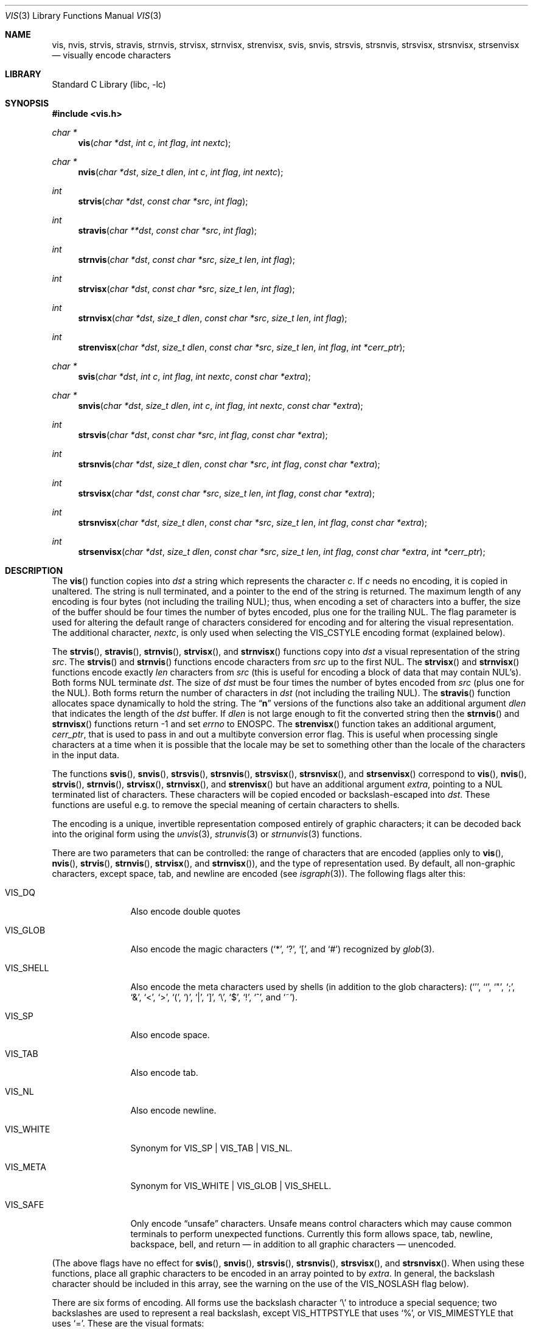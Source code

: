 .\"	$NetBSD: vis.3,v 1.49 2017/08/05 20:22:29 wiz Exp $
.\"
.\" Copyright (c) 1989, 1991, 1993
.\"	The Regents of the University of California.  All rights reserved.
.\"
.\" Redistribution and use in source and binary forms, with or without
.\" modification, are permitted provided that the following conditions
.\" are met:
.\" 1. Redistributions of source code must retain the above copyright
.\"    notice, this list of conditions and the following disclaimer.
.\" 2. Redistributions in binary form must reproduce the above copyright
.\"    notice, this list of conditions and the following disclaimer in the
.\"    documentation and/or other materials provided with the distribution.
.\" 3. Neither the name of the University nor the names of its contributors
.\"    may be used to endorse or promote products derived from this software
.\"    without specific prior written permission.
.\"
.\" THIS SOFTWARE IS PROVIDED BY THE REGENTS AND CONTRIBUTORS ``AS IS'' AND
.\" ANY EXPRESS OR IMPLIED WARRANTIES, INCLUDING, BUT NOT LIMITED TO, THE
.\" IMPLIED WARRANTIES OF MERCHANTABILITY AND FITNESS FOR A PARTICULAR PURPOSE
.\" ARE DISCLAIMED.  IN NO EVENT SHALL THE REGENTS OR CONTRIBUTORS BE LIABLE
.\" FOR ANY DIRECT, INDIRECT, INCIDENTAL, SPECIAL, EXEMPLARY, OR CONSEQUENTIAL
.\" DAMAGES (INCLUDING, BUT NOT LIMITED TO, PROCUREMENT OF SUBSTITUTE GOODS
.\" OR SERVICES; LOSS OF USE, DATA, OR PROFITS; OR BUSINESS INTERRUPTION)
.\" HOWEVER CAUSED AND ON ANY THEORY OF LIABILITY, WHETHER IN CONTRACT, STRICT
.\" LIABILITY, OR TORT (INCLUDING NEGLIGENCE OR OTHERWISE) ARISING IN ANY WAY
.\" OUT OF THE USE OF THIS SOFTWARE, EVEN IF ADVISED OF THE POSSIBILITY OF
.\" SUCH DAMAGE.
.\"
.\"     @(#)vis.3	8.1 (Berkeley) 6/9/93
.\"
.Dd April 9, 2018
.Dt VIS 3
.Os
.Sh NAME
.Nm vis ,
.Nm nvis ,
.Nm strvis ,
.Nm stravis ,
.Nm strnvis ,
.Nm strvisx ,
.Nm strnvisx ,
.Nm strenvisx ,
.Nm svis ,
.Nm snvis ,
.Nm strsvis ,
.Nm strsnvis ,
.Nm strsvisx ,
.Nm strsnvisx ,
.Nm strsenvisx
.Nd visually encode characters
.Sh LIBRARY
.Lb libc
.Sh SYNOPSIS
.In vis.h
.Ft char *
.Fn vis "char *dst" "int c" "int flag" "int nextc"
.Ft char *
.Fn nvis "char *dst" "size_t dlen" "int c" "int flag" "int nextc"
.Ft int
.Fn strvis "char *dst" "const char *src" "int flag"
.Ft int
.Fn stravis "char **dst" "const char *src" "int flag"
.Ft int
.Fn strnvis "char *dst" "const char *src" "size_t len" "int flag"
.Ft int
.Fn strvisx "char *dst" "const char *src" "size_t len" "int flag"
.Ft int
.Fn strnvisx "char *dst" "size_t dlen" "const char *src" "size_t len" "int flag"
.Ft int
.Fn strenvisx "char *dst" "size_t dlen" "const char *src" "size_t len" "int flag" "int *cerr_ptr"
.Ft char *
.Fn svis "char *dst" "int c" "int flag" "int nextc" "const char *extra"
.Ft char *
.Fn snvis "char *dst" "size_t dlen" "int c" "int flag" "int nextc" "const char *extra"
.Ft int
.Fn strsvis "char *dst" "const char *src" "int flag" "const char *extra"
.Ft int
.Fn strsnvis "char *dst" "size_t dlen" "const char *src" "int flag" "const char *extra"
.Ft int
.Fn strsvisx "char *dst" "const char *src" "size_t len" "int flag" "const char *extra"
.Ft int
.Fn strsnvisx "char *dst" "size_t dlen" "const char *src" "size_t len" "int flag" "const char *extra"
.Ft int
.Fn strsenvisx "char *dst" "size_t dlen" "const char *src" "size_t len" "int flag" "const char *extra" "int *cerr_ptr"
.Sh DESCRIPTION
The
.Fn vis
function
copies into
.Fa dst
a string which represents the character
.Fa c .
If
.Fa c
needs no encoding, it is copied in unaltered.
The string is null terminated, and a pointer to the end of the string is
returned.
The maximum length of any encoding is four
bytes (not including the trailing
.Dv NUL ) ;
thus, when
encoding a set of characters into a buffer, the size of the buffer should
be four times the number of bytes encoded, plus one for the trailing
.Dv NUL .
The flag parameter is used for altering the default range of
characters considered for encoding and for altering the visual
representation.
The additional character,
.Fa nextc ,
is only used when selecting the
.Dv VIS_CSTYLE
encoding format (explained below).
.Pp
The
.Fn strvis ,
.Fn stravis ,
.Fn strnvis ,
.Fn strvisx ,
and
.Fn strnvisx
functions copy into
.Fa dst
a visual representation of
the string
.Fa src .
The
.Fn strvis
and
.Fn strnvis
functions encode characters from
.Fa src
up to the
first
.Dv NUL .
The
.Fn strvisx
and
.Fn strnvisx
functions encode exactly
.Fa len
characters from
.Fa src
(this
is useful for encoding a block of data that may contain
.Dv NUL Ns 's ) .
Both forms
.Dv NUL
terminate
.Fa dst .
The size of
.Fa dst
must be four times the number
of bytes encoded from
.Fa src
(plus one for the
.Dv NUL ) .
Both
forms return the number of characters in
.Fa dst
(not including the trailing
.Dv NUL ) .
The
.Fn stravis
function allocates space dynamically to hold the string.
The
.Dq Nm n
versions of the functions also take an additional argument
.Fa dlen
that indicates the length of the
.Fa dst
buffer.
If
.Fa dlen
is not large enough to fit the converted string then the
.Fn strnvis
and
.Fn strnvisx
functions return \-1 and set
.Va errno
to
.Dv ENOSPC .
The
.Fn strenvisx
function takes an additional argument,
.Fa cerr_ptr ,
that is used to pass in and out a multibyte conversion error flag.
This is useful when processing single characters at a time when
it is possible that the locale may be set to something other
than the locale of the characters in the input data.
.Pp
The functions
.Fn svis ,
.Fn snvis ,
.Fn strsvis ,
.Fn strsnvis ,
.Fn strsvisx ,
.Fn strsnvisx ,
and
.Fn strsenvisx
correspond to
.Fn vis ,
.Fn nvis ,
.Fn strvis ,
.Fn strnvis ,
.Fn strvisx ,
.Fn strnvisx ,
and
.Fn strenvisx
but have an additional argument
.Fa extra ,
pointing to a
.Dv NUL
terminated list of characters.
These characters will be copied encoded or backslash-escaped into
.Fa dst .
These functions are useful e.g. to remove the special meaning
of certain characters to shells.
.Pp
The encoding is a unique, invertible representation composed entirely of
graphic characters; it can be decoded back into the original form using
the
.Xr unvis 3 ,
.Xr strunvis 3
or
.Xr strnunvis 3
functions.
.Pp
There are two parameters that can be controlled: the range of
characters that are encoded (applies only to
.Fn vis ,
.Fn nvis ,
.Fn strvis ,
.Fn strnvis ,
.Fn strvisx ,
and
.Fn strnvisx ) ,
and the type of representation used.
By default, all non-graphic characters,
except space, tab, and newline are encoded (see
.Xr isgraph 3 ) .
The following flags
alter this:
.Bl -tag -width VIS_WHITEX
.It Dv VIS_DQ
Also encode double quotes
.It Dv VIS_GLOB
Also encode the magic characters
.Ql ( * ,
.Ql \&? ,
.Ql \&[ ,
and
.Ql # )
recognized by
.Xr glob 3 .
.It Dv VIS_SHELL
Also encode the meta characters used by shells (in addition to the glob
characters):
.Ql ( ' ,
.Ql ` ,
.Ql \&" ,
.Ql \&; ,
.Ql & ,
.Ql < ,
.Ql > ,
.Ql \&( ,
.Ql \&) ,
.Ql \&| ,
.Ql \&] ,
.Ql \e ,
.Ql $ ,
.Ql \&! ,
.Ql \&^ ,
and
.Ql ~ ) .
.It Dv VIS_SP
Also encode space.
.It Dv VIS_TAB
Also encode tab.
.It Dv VIS_NL
Also encode newline.
.It Dv VIS_WHITE
Synonym for
.Dv VIS_SP | VIS_TAB | VIS_NL .
.It Dv VIS_META
Synonym for
.Dv VIS_WHITE | VIS_GLOB | VIS_SHELL .
.It Dv VIS_SAFE
Only encode
.Dq unsafe
characters.
Unsafe means control characters which may cause common terminals to perform
unexpected functions.
Currently this form allows space, tab, newline, backspace, bell, and
return \(em in addition to all graphic characters \(em unencoded.
.El
.Pp
(The above flags have no effect for
.Fn svis ,
.Fn snvis ,
.Fn strsvis ,
.Fn strsnvis ,
.Fn strsvisx ,
and
.Fn strsnvisx .
When using these functions, place all graphic characters to be
encoded in an array pointed to by
.Fa extra .
In general, the backslash character should be included in this array, see the
warning on the use of the
.Dv VIS_NOSLASH
flag below).
.Pp
There are six forms of encoding.
All forms use the backslash character
.Ql \e
to introduce a special
sequence; two backslashes are used to represent a real backslash,
except
.Dv VIS_HTTPSTYLE
that uses
.Ql % ,
or
.Dv VIS_MIMESTYLE
that uses
.Ql = .
These are the visual formats:
.Bl -tag -width VIS_CSTYLE
.It (default)
Use an
.Ql M
to represent meta characters (characters with the 8th
bit set), and use caret
.Ql ^
to represent control characters (see
.Xr iscntrl 3 ) .
The following formats are used:
.Bl -tag -width xxxxx
.It Dv \e^C
Represents the control character
.Ql C .
Spans characters
.Ql \e000
through
.Ql \e037 ,
and
.Ql \e177
(as
.Ql \e^? ) .
.It Dv \eM-C
Represents character
.Ql C
with the 8th bit set.
Spans characters
.Ql \e241
through
.Ql \e376 .
.It Dv \eM^C
Represents control character
.Ql C
with the 8th bit set.
Spans characters
.Ql \e200
through
.Ql \e237 ,
and
.Ql \e377
(as
.Ql \eM^? ) .
.It Dv \e040
Represents
.Tn ASCII
space.
.It Dv \e240
Represents Meta-space.
.El
.It Dv VIS_CSTYLE
Use C-style backslash sequences to represent standard non-printable
characters.
The following sequences are used to represent the indicated characters:
.Bd -unfilled -offset indent
.Li \ea Tn  \(em BEL No (007)
.Li \eb Tn  \(em BS No (010)
.Li \ef Tn  \(em NP No (014)
.Li \en Tn  \(em NL No (012)
.Li \er Tn  \(em CR No (015)
.Li \es Tn  \(em SP No (040)
.Li \et Tn  \(em HT No (011)
.Li \ev Tn  \(em VT No (013)
.Li \e0 Tn  \(em NUL No (000)
.Ed
.Pp
When using this format, the
.Fa nextc
parameter is looked at to determine if a
.Dv NUL
character can be encoded as
.Ql \e0
instead of
.Ql \e000 .
If
.Fa nextc
is an octal digit, the latter representation is used to
avoid ambiguity.
.Pp
Non-printable characters without C-style
backslash sequences use the default representation.
.It Dv VIS_OCTAL
Use a three digit octal sequence.
The form is
.Ql \eddd
where
.Em d
represents an octal digit.
.It Dv VIS_CSTYLE \&| Dv VIS_OCTAL
Same as
.Dv VIS_CSTYLE
except that non-printable characters without C-style
backslash sequences use a three digit octal sequence.
.It Dv VIS_HTTPSTYLE
Use URI encoding as described in RFC 1738.
The form is
.Ql %xx
where
.Em x
represents a lower case hexadecimal digit.
.It Dv VIS_MIMESTYLE
Use MIME Quoted-Printable encoding as described in RFC 2045, only don't
break lines and don't handle CRLF.
The form is
.Ql =XX
where
.Em X
represents an upper case hexadecimal digit.
.El
.Pp
There is one additional flag,
.Dv VIS_NOSLASH ,
which inhibits the
doubling of backslashes and the backslash before the default
format (that is, control characters are represented by
.Ql ^C
and
meta characters as
.Ql M-C ) .
With this flag set, the encoding is
ambiguous and non-invertible.
.Sh MULTIBYTE CHARACTER SUPPORT
These functions support multibyte character input.
The encoding conversion is influenced by the setting of the
.Ev LC_CTYPE
environment variable which defines the set of characters
that can be copied without encoding.
.Pp
If
.Dv VIS_NOLOCALE
is set, processing is done assuming the C locale and overriding
any other environment settings.
.Pp
When 8-bit data is present in the input,
.Ev LC_CTYPE
must be set to the correct locale or to the C locale.
If the locales of the data and the conversion are mismatched,
multibyte character recognition may fail and encoding will be performed
byte-by-byte instead.
.Pp
As noted above,
.Fa dst
must be four times the number of bytes processed from
.Fa src .
But note that each multibyte character can be up to
.Dv MB_LEN_MAX
bytes
.\" (see
.\" .Xr multibyte 3 )
so in terms of multibyte characters,
.Fa dst
must be four times
.Dv MB_LEN_MAX
times the number of characters processed from
.Fa src .
.Sh ENVIRONMENT
.Bl -tag -width ".Ev LC_CTYPE"
.It Ev LC_CTYPE
Specify the locale of the input data.
Set to C if the input data locale is unknown.
.El
.Sh ERRORS
The functions
.Fn nvis
and
.Fn snvis
will return
.Dv NULL
and the functions
.Fn strnvis ,
.Fn strnvisx ,
.Fn strsnvis ,
and
.Fn strsnvisx ,
will return \-1 when the
.Fa dlen
destination buffer size is not enough to perform the conversion while
setting
.Va errno
to:
.Bl -tag -width ".Bq Er ENOSPC"
.It Bq Er ENOSPC
The destination buffer size is not large enough to perform the conversion.
.El
.Sh SEE ALSO
.Xr unvis 1 ,
.Xr vis 1 ,
.Xr glob 3 ,
.\" .Xr multibyte 3 ,
.Xr unvis 3
.Rs
.%A T. Berners-Lee
.%T Uniform Resource Locators (URL)
.%O "RFC 1738"
.Re
.Rs
.%T "Multipurpose Internet Mail Extensions (MIME) Part One: Format of Internet Message Bodies"
.%O "RFC 2045"
.Re
.Sh HISTORY
The
.Fn vis ,
.Fn strvis ,
and
.Fn strvisx
functions first appeared in
.Bx 4.4 .
The
.Fn svis ,
.Fn strsvis ,
and
.Fn strsvisx
functions appeared in
.Nx 1.5 .
The buffer size limited versions of the functions
.Po Fn nvis ,
.Fn strnvis ,
.Fn strnvisx ,
.Fn snvis ,
.Fn strsnvis ,
and
.Fn strsnvisx Pc
appeared in
.Nx 6.0
and
.Fx 9.2 .
Multibyte character support was added in
.Nx 7.0
and
.Fx 9.2 .
